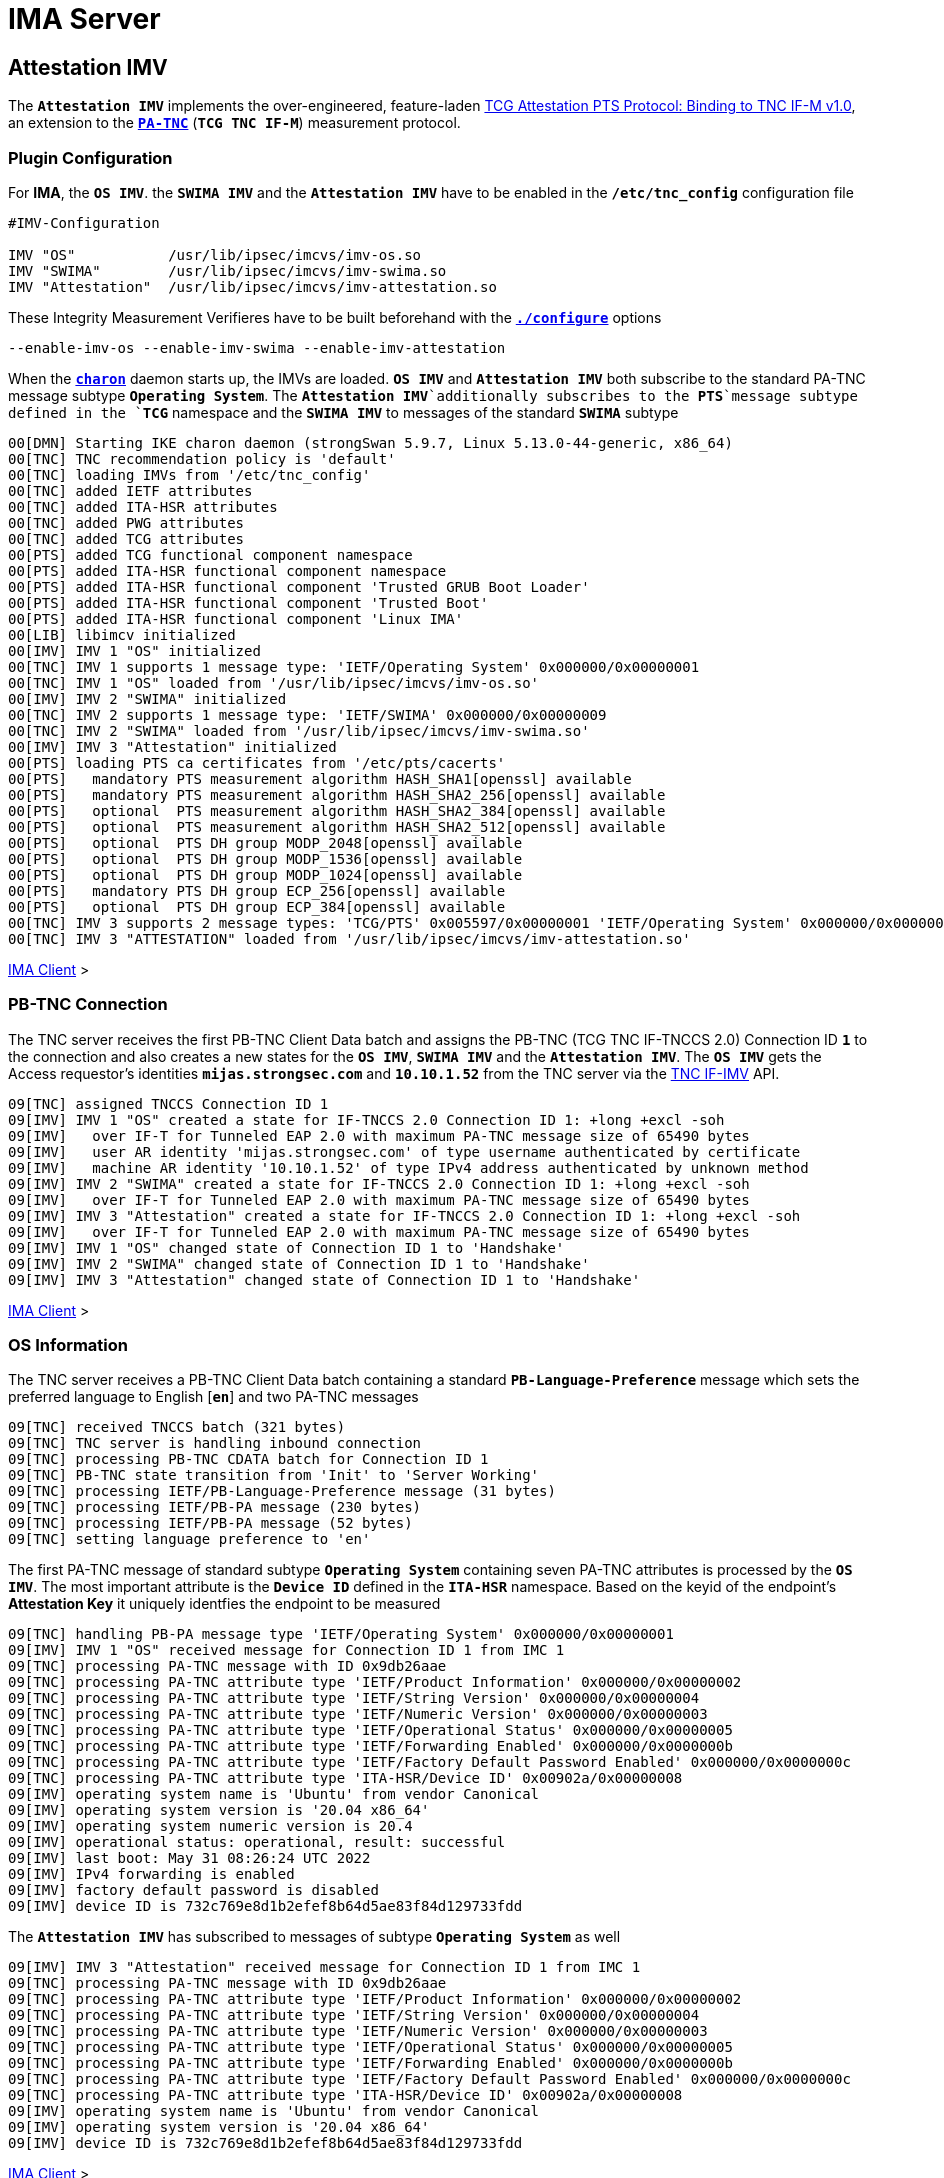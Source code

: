 = IMA Server

:TCG:      https://trustedcomputinggroup.org/wp-content/uploads
:IFIMV:    {TCG}TNC_IFIMV_v1_4_r11.pdf
:PTS:      {TCG}/IFM_PTS_v1_0_r28.pdf
:IETF:     https://datatracker.ietf.org/doc/html
:RFC5792:  {IETF}/rfc5792

== Attestation IMV

The `*Attestation IMV*` implements the over-engineered, feature-laden
{PTS}[TCG Attestation PTS Protocol: Binding to TNC IF-M v1.0], an extension to
the {RFC5792}[`*PA-TNC*`] (`*TCG TNC IF-M*`) measurement protocol.

=== Plugin Configuration

For *IMA*, the `*OS IMV*`. the `*SWIMA IMV*` and the `*Attestation IMV*` have to be
enabled in the `*/etc/tnc_config*` configuration file
----
#IMV-Configuration

IMV "OS"           /usr/lib/ipsec/imcvs/imv-os.so
IMV "SWIMA"        /usr/lib/ipsec/imcvs/imv-swima.so
IMV "Attestation"  /usr/lib/ipsec/imcvs/imv-attestation.so
----
These Integrity Measurement Verifieres have to be built beforehand with the
xref:install/autoconf.adoc[`*./configure*`] options

  --enable-imv-os --enable-imv-swima --enable-imv-attestation

When the xref:daemons/charon.adoc[`*charon*`] daemon starts up, the IMVs are loaded.
`*OS IMV*` and `*Attestation IMV*` both subscribe to the standard PA-TNC message
subtype `*Operating System*`. The `*Attestation IMV*`additionally subscribes to
the *PTS*`message subtype defined in the `*TCG*` namespace and the `*SWIMA IMV*`
to messages of the standard `*SWIMA*` subtype
----
00[DMN] Starting IKE charon daemon (strongSwan 5.9.7, Linux 5.13.0-44-generic, x86_64)
00[TNC] TNC recommendation policy is 'default'
00[TNC] loading IMVs from '/etc/tnc_config'
00[TNC] added IETF attributes
00[TNC] added ITA-HSR attributes
00[TNC] added PWG attributes
00[TNC] added TCG attributes
00[PTS] added TCG functional component namespace
00[PTS] added ITA-HSR functional component namespace
00[PTS] added ITA-HSR functional component 'Trusted GRUB Boot Loader'
00[PTS] added ITA-HSR functional component 'Trusted Boot'
00[PTS] added ITA-HSR functional component 'Linux IMA'
00[LIB] libimcv initialized
00[IMV] IMV 1 "OS" initialized
00[TNC] IMV 1 supports 1 message type: 'IETF/Operating System' 0x000000/0x00000001
00[TNC] IMV 1 "OS" loaded from '/usr/lib/ipsec/imcvs/imv-os.so'
00[IMV] IMV 2 "SWIMA" initialized
00[TNC] IMV 2 supports 1 message type: 'IETF/SWIMA' 0x000000/0x00000009
00[TNC] IMV 2 "SWIMA" loaded from '/usr/lib/ipsec/imcvs/imv-swima.so'
00[IMV] IMV 3 "Attestation" initialized
00[PTS] loading PTS ca certificates from '/etc/pts/cacerts'
00[PTS]   mandatory PTS measurement algorithm HASH_SHA1[openssl] available
00[PTS]   mandatory PTS measurement algorithm HASH_SHA2_256[openssl] available
00[PTS]   optional  PTS measurement algorithm HASH_SHA2_384[openssl] available
00[PTS]   optional  PTS measurement algorithm HASH_SHA2_512[openssl] available
00[PTS]   optional  PTS DH group MODP_2048[openssl] available
00[PTS]   optional  PTS DH group MODP_1536[openssl] available
00[PTS]   optional  PTS DH group MODP_1024[openssl] available
00[PTS]   mandatory PTS DH group ECP_256[openssl] available
00[PTS]   optional  PTS DH group ECP_384[openssl] available
00[TNC] IMV 3 supports 2 message types: 'TCG/PTS' 0x005597/0x00000001 'IETF/Operating System' 0x000000/0x00000001
00[TNC] IMV 3 "ATTESTATION" loaded from '/usr/lib/ipsec/imcvs/imv-attestation.so'
----

xref:tnc/imaClient.adoc#_attestation_imc[IMA Client] >

=== PB-TNC Connection

The TNC server receives the first PB-TNC Client Data batch and assigns the PB-TNC
(TCG TNC IF-TNCCS 2.0) Connection ID `*1*` to the connection and also  creates a
new states for the `*OS IMV*`, `*SWIMA IMV*` and the `*Attestation IMV*`.
The `*OS IMV*` gets the Access requestor's identities `*mijas.strongsec.com*` and
`*10.10.1.52*` from the TNC server via the {IFIMV}[TNC IF-IMV] API.
----
09[TNC] assigned TNCCS Connection ID 1
09[IMV] IMV 1 "OS" created a state for IF-TNCCS 2.0 Connection ID 1: +long +excl -soh
09[IMV]   over IF-T for Tunneled EAP 2.0 with maximum PA-TNC message size of 65490 bytes
09[IMV]   user AR identity 'mijas.strongsec.com' of type username authenticated by certificate
09[IMV]   machine AR identity '10.10.1.52' of type IPv4 address authenticated by unknown method
09[IMV] IMV 2 "SWIMA" created a state for IF-TNCCS 2.0 Connection ID 1: +long +excl -soh
09[IMV]   over IF-T for Tunneled EAP 2.0 with maximum PA-TNC message size of 65490 bytes
09[IMV] IMV 3 "Attestation" created a state for IF-TNCCS 2.0 Connection ID 1: +long +excl -soh
09[IMV]   over IF-T for Tunneled EAP 2.0 with maximum PA-TNC message size of 65490 bytes
09[IMV] IMV 1 "OS" changed state of Connection ID 1 to 'Handshake'
09[IMV] IMV 2 "SWIMA" changed state of Connection ID 1 to 'Handshake'
09[IMV] IMV 3 "Attestation" changed state of Connection ID 1 to 'Handshake'
----

xref:tnc/imaClient.adoc#_pb_tnc_connection[IMA Client] >

=== OS Information

The TNC server receives a PB-TNC Client Data batch containing a standard
`*PB-Language-Preference*` message which sets the preferred language to
English [`*en*`] and two PA-TNC messages
----
09[TNC] received TNCCS batch (321 bytes)
09[TNC] TNC server is handling inbound connection
09[TNC] processing PB-TNC CDATA batch for Connection ID 1
09[TNC] PB-TNC state transition from 'Init' to 'Server Working'
09[TNC] processing IETF/PB-Language-Preference message (31 bytes)
09[TNC] processing IETF/PB-PA message (230 bytes)
09[TNC] processing IETF/PB-PA message (52 bytes)
09[TNC] setting language preference to 'en'
----
The first PA-TNC message of standard subtype `*Operating System*` containing seven
PA-TNC attributes is processed by the `*OS IMV*`. The most important attribute
is the `*Device ID*` defined in the `*ITA-HSR*` namespace. Based on the keyid of
the endpoint's *Attestation Key* it uniquely identfies the endpoint to be measured
----
09[TNC] handling PB-PA message type 'IETF/Operating System' 0x000000/0x00000001
09[IMV] IMV 1 "OS" received message for Connection ID 1 from IMC 1
09[TNC] processing PA-TNC message with ID 0x9db26aae
09[TNC] processing PA-TNC attribute type 'IETF/Product Information' 0x000000/0x00000002
09[TNC] processing PA-TNC attribute type 'IETF/String Version' 0x000000/0x00000004
09[TNC] processing PA-TNC attribute type 'IETF/Numeric Version' 0x000000/0x00000003
09[TNC] processing PA-TNC attribute type 'IETF/Operational Status' 0x000000/0x00000005
09[TNC] processing PA-TNC attribute type 'IETF/Forwarding Enabled' 0x000000/0x0000000b
09[TNC] processing PA-TNC attribute type 'IETF/Factory Default Password Enabled' 0x000000/0x0000000c
09[TNC] processing PA-TNC attribute type 'ITA-HSR/Device ID' 0x00902a/0x00000008
09[IMV] operating system name is 'Ubuntu' from vendor Canonical
09[IMV] operating system version is '20.04 x86_64'
09[IMV] operating system numeric version is 20.4
09[IMV] operational status: operational, result: successful
09[IMV] last boot: May 31 08:26:24 UTC 2022
09[IMV] IPv4 forwarding is enabled
09[IMV] factory default password is disabled
09[IMV] device ID is 732c769e8d1b2efef8b64d5ae83f84d129733fdd
----
The `*Attestation IMV*` has subscribed to messages of subtype `*Operating System*`
as well
----
09[IMV] IMV 3 "Attestation" received message for Connection ID 1 from IMC 1
09[TNC] processing PA-TNC message with ID 0x9db26aae
09[TNC] processing PA-TNC attribute type 'IETF/Product Information' 0x000000/0x00000002
09[TNC] processing PA-TNC attribute type 'IETF/String Version' 0x000000/0x00000004
09[TNC] processing PA-TNC attribute type 'IETF/Numeric Version' 0x000000/0x00000003
09[TNC] processing PA-TNC attribute type 'IETF/Operational Status' 0x000000/0x00000005
09[TNC] processing PA-TNC attribute type 'IETF/Forwarding Enabled' 0x000000/0x0000000b
09[TNC] processing PA-TNC attribute type 'IETF/Factory Default Password Enabled' 0x000000/0x0000000c
09[TNC] processing PA-TNC attribute type 'ITA-HSR/Device ID' 0x00902a/0x00000008
09[IMV] operating system name is 'Ubuntu' from vendor Canonical
09[IMV] operating system version is '20.04 x86_64'
09[IMV] device ID is 732c769e8d1b2efef8b64d5ae83f84d129733fdd
----

xref:tnc/imaClient.adoc#_os_information[IMA Client] >

=== SWIMA Segmentation Contract

The second PA-TNC message is of standard subtype `*SWIMA*` and contains a
`*Segmentation Contract Request*` attribute defined in the `*TCG*` namespace which
proposes to split up huge PA-TNC messages into segments with a maximum size of
`*32'698*` bytes each (see
xref:tnc/optimumTncSizes.adoc#_pa_tnc_message_segmentation[PA-TNC message segmentation]),
----
09[TNC] handling PB-PA message type 'IETF/SWIMA' 0x000000/0x00000009
09[IMV] IMV 2 "SWIMA" received message for Connection ID 1 from IMC 2
09[TNC] processing PA-TNC message with ID 0xc9a4e2e5
09[TNC] processing PA-TNC attribute type 'TCG/Segmentation Contract Request' 0x005597/0x00000021
09[IMV] IMV 2 received a segmentation contract request from IMC 2 for PA message type 'IETF/SWIMA' 0x000000/0x00000009
09[IMV]   no message size limit, maximum segment size of 32698 bytes
----
The `*Segmentation Contract Response*` attribute defined in the `*TCG*` namespace is
inserted into a PA-TNC message of standard subtype `*SWIMA*`
----
09[TNC] creating PA-TNC message with ID 0x3c431f74
09[TNC] creating PA-TNC attribute type 'TCG/Segmentation Contract Response' 0x005597/0x00000022
09[TNC] creating PB-PA message type 'IETF/SWIMA' 0x000000/0x00000009
09[IMV] IMV 1 requests a segmentation contract for PA message type 'IETF/Operating System' 0x000000/0x00000001
09[IMV]   no message size limit, maximum segment size of 65466 bytes
----

xref:tnc/imaClient.adoc#_swima_segmentation_contract[IMA Client] >

=== IMV Policy Workitems

The `*imv_policy_manager*` program is executed which connects to the TNC database
and assigns the session number `*363*` to the current connection `*1*`. Two
measurement workitems are configured in the database:

 * `SWIDT` - SWID Tag IDs
 * `TPMRA` - TPM Remote Attestation

----
09[IMV] assigned session ID 363 to Connection ID 1
09[IMV] policy: imv_policy_manager start successful
09[IMV] SWIDT workitem 659
09[IMV] TPMRA workitem 660
----

=== OS Assessment Result

----
09[IMV] IMV 1 has no workitems - no evaluation requested
09[TNC] creating PA-TNC message with ID 0x37f97573
09[TNC] creating PA-TNC attribute type 'IETF/Assessment Result' 0x000000/0x00000009
09[TNC] creating PA-TNC attribute type 'IETF/Remediation Instructions' 0x000000/0x0000000a
09[TNC] creating PB-PA message type 'IETF/Operating System' 0x000000/0x00000001
09[TNC] IMV 1 provides recommendation 'allow' and evaluation 'don't know'
----

----
09[IMV] IMV 2 handles SWIDT workitem 659
09[IMV] SWIMA subscription 659 requested
09[IMV] IMV 2 requests a segmentation contract for PA message type 'IETF/SWIMA' 0x000000/0x00000009
09[IMV]   no message size limit, maximum segment size of 65466 bytes
09[IMV] IMV 2 issues sw request 659 with earliest eid 323
09[TNC] creating PA-TNC message with ID 0x2eabec55
09[TNC] creating PA-TNC attribute type 'TCG/Segmentation Contract Request' 0x005597/0x00000021
09[TNC] creating PA-TNC attribute type 'IETF/SWIMA Request' 0x000000/0x0000000d
09[TNC] creating PB-PA message type 'IETF/SWIMA' 0x000000/0x00000009
----
----
09[IMV] IMV 3 requests a segmentation contract for PA message type 'TCG/PTS' 0x005597/0x00000001
09[IMV]   no message size limit, maximum segment size of 65466 bytes
09[TNC] creating PA-TNC message with ID 0xe6a89ae6
09[TNC] creating PA-TNC attribute type 'TCG/Segmentation Contract Request' 0x005597/0x00000021
09[TNC] creating PA-TNC attribute type 'TCG/Request PTS Protocol Capabilities' 0x005597/0x01000000
09[TNC] creating PA-TNC attribute type 'TCG/PTS Measurement Algorithm Request' 0x005597/0x06000000
09[TNC] creating PB-PA message type 'TCG/PTS' 0x005597/0x00000001
----
----
09[TNC] TNC server is handling outbound connection
09[TNC] PB-TNC state transition from 'Server Working' to 'Client Working'
09[TNC] creating PB-TNC SDATA batch
09[TNC] adding TCG/PB-PDP-Referral message
09[TNC] adding IETF/PB-PA message
09[TNC] adding IETF/PB-PA message
09[TNC] adding IETF/PB-PA message
09[TNC] adding IETF/PB-PA message
09[TNC] sending PB-TNC SDATA batch (402 bytes) for Connection ID 1
----

----
11[TNC] received TNCCS batch (2847 bytes)
11[TNC] TNC server is handling inbound connection
11[TNC] processing PB-TNC CDATA batch for Connection ID 1
11[TNC] PB-TNC state transition from 'Client Working' to 'Server Working'
11[TNC] processing IETF/PB-PA message (2755 bytes)
11[TNC] processing IETF/PB-PA message (84 bytes)
----
----
11[TNC] handling PB-PA message type 'IETF/SWIMA' 0x000000/0x00000009
11[IMV] IMV 2 "SWIMA" received message for Connection ID 1 from IMC 2 to IMV 2
11[TNC] processing PA-TNC message with ID 0x58b37554
11[TNC] processing PA-TNC attribute type 'TCG/Segmentation Contract Response' 0x005597/0x00000022
11[TNC] processing PA-TNC attribute type 'IETF/PA-TNC Error' 0x000000/0x00000008
11[TNC] processing PA-TNC attribute type 'IETF/SW Identifier Events' 0x000000/0x0000000f
11[IMV] IMV 2 received a segmentation contract response from IMC 2 for PA message type 'IETF/SWIMA' 0x000000/0x00000009
11[IMV]   no message size limit, maximum segment size of 32698 bytes
11[IMV] received PA-TNC error 'SWIMA Subscription Denied' for request 659
11[IMV]   description: subscriptions not enabled
11[IMV] SWIMA subscription 659 cleared
11[IMV] received software ID events with 26 items for request 659 at last eid 323 of epoch 0x38cd4cc6, 0 items to follow
----
----
11[TNC] handling PB-PA message type 'TCG/PTS' 0x005597/0x00000001
11[IMV] IMV 3 "Attestation" received message for Connection ID 1 from IMC 3 to IMV 3
11[TNC] processing PA-TNC message with ID 0x03a3bf23
11[TNC] processing PA-TNC attribute type 'TCG/Segmentation Contract Response' 0x005597/0x00000022
11[TNC] processing PA-TNC attribute type 'TCG/PTS Protocol Capabilities' 0x005597/0x02000000
11[TNC] processing PA-TNC attribute type 'TCG/PTS Measurement Algorithm' 0x005597/0x07000000
11[IMV] IMV 3 received a segmentation contract response from IMC 3 for PA message type 'TCG/PTS' 0x005597/0x00000001
11[IMV]   no message size limit, maximum segment size of 32698 bytes
11[PTS] supported PTS protocol capabilities: .VDT.
11[PTS] selected PTS measurement algorithm is HASH_SHA2_256
----
----
11[IMV] IMV 2 handled SWIDT workitem 659: allow - received 26 SW ID events and 0 SWID tags
11[TNC] creating PA-TNC message with ID 0xcf298442
11[TNC] creating PA-TNC attribute type 'IETF/Assessment Result' 0x000000/0x00000009
11[TNC] creating PB-PA message type 'IETF/SWIMA' 0x000000/0x00000009
11[TNC] IMV 2 provides recommendation 'allow' and evaluation 'compliant'
----
----
11[IMV] IMV 3 handles TPMRA workitem 660
11[TNC] creating PA-TNC message with ID 0x87cd81b4
11[TNC] creating PA-TNC attribute type 'TCG/DH Nonce Parameters Request' 0x005597/0x03000000
11[TNC] creating PB-PA message type 'TCG/PTS' 0x005597/0x00000001
----
----
11[TNC] TNC server is handling outbound connection
11[TNC] PB-TNC state transition from 'Server Working' to 'Client Working'
11[TNC] creating PB-TNC SDATA batch
11[TNC] adding IETF/PB-PA message
11[TNC] adding IETF/PB-PA message
11[TNC] sending PB-TNC SDATA batch (104 bytes) for Connection ID 1
----

----
13[TNC] received TNCCS batch (144 bytes)
13[TNC] TNC server is handling inbound connection
13[TNC] processing PB-TNC CDATA batch for Connection ID 1
13[TNC] PB-TNC state transition from 'Client Working' to 'Server Working'
13[TNC] processing IETF/PB-PA message (136 bytes)
----
----
13[TNC] handling PB-PA message type 'TCG/PTS' 0x005597/0x00000001
13[IMV] IMV 3 "Attestation" received message for Connection ID 1 from IMC 3 to IMV 3
13[TNC] processing PA-TNC message with ID 0x0949ab4c
13[TNC] processing PA-TNC attribute type 'TCG/DH Nonce Parameters Response' 0x005597/0x04000000
13[PTS] selected DH hash algorithm is HASH_SHA2_256
13[PTS] selected PTS DH group is ECP_256
13[PTS] nonce length is 20
----
----
13[TNC] creating PA-TNC message with ID 0x385528f6
13[TNC] creating PA-TNC attribute type 'TCG/DH Nonce Finish' 0x005597/0x05000000
13[TNC] creating PA-TNC attribute type 'TCG/Get TPM Version Information' 0x005597/0x08000000
13[TNC] creating PA-TNC attribute type 'TCG/Get Attestation Identity Key' 0x005597/0x0d000000
13[TNC] creating PB-PA message type 'TCG/PTS' 0x005597/0x00000001
----
----
13[TNC] TNC server is handling outbound connection
13[TNC] PB-TNC state transition from 'Server Working' to 'Client Working'
13[TNC] creating PB-TNC SDATA batch
13[TNC] adding IETF/PB-PA message
13[TNC] sending PB-TNC SDATA batch (172 bytes) for Connection ID 1
----

----
12[TNC] received TNCCS batch (172 bytes)
12[TNC] TNC server is handling inbound connection
12[TNC] processing PB-TNC CDATA batch for Connection ID 1
12[TNC] PB-TNC state transition from 'Client Working' to 'Server Working'
12[TNC] processing IETF/PB-PA message (164 bytes)
----
----
12[TNC] handling PB-PA message type 'TCG/PTS' 0x005597/0x00000001
12[IMV] IMV 3 "Attestation" received message for Connection ID 1 from IMC 3 to IMV 3
12[TNC] processing PA-TNC message with ID 0xf413fa9e
12[TNC] processing PA-TNC attribute type 'TCG/TPM Version Information' 0x005597/0x09000000
12[TNC] processing PA-TNC attribute type 'TCG/Attestation Identity Key' 0x005597/0x0e000000
----
----
12[PTS] Version Information: TPM 2.0 rev. 1.38 2018 STM  - startup locality: 3
----
----
12[IMV] verifying AIK with keyid 73:2c:76:9e:8d:1b:2e:fe:f8:b6:4d:5a:e8:3f:84:d1:29:73:3f:dd
12[IMV] AIK public key is trusted
----
----
12[IMV] evidence request by
12[TNC] creating PA-TNC message with ID 0xe05b2cac
12[TNC] creating PA-TNC attribute type 'ITA-HSR/Get Symlinks' 0x00902a/0x00000009
12[TNC] creating PA-TNC attribute type 'TCG/Request Functional Component Evidence' 0x005597/0x00100000
12[TNC] creating PA-TNC attribute type 'TCG/Generate Attestation Evidence' 0x005597/0x00200000
12[TNC] creating PB-PA message type 'TCG/PTS' 0x005597/0x00000001
----
----
12[TNC] TNC server is handling outbound connection
12[TNC] PB-TNC state transition from 'Server Working' to 'Client Working'
12[TNC] creating PB-TNC SDATA batch
12[TNC] adding IETF/PB-PA message
12[TNC] sending PB-TNC SDATA batch (105 bytes) for Connection ID 1
----

----
14[TNC] received TNCCS batch (32745 bytes)
14[TNC] TNC server is handling inbound connection
14[TNC] processing PB-TNC CDATA batch for Connection ID 1
14[TNC] PB-TNC state transition from 'Client Working' to 'Server Working'
14[TNC] processing IETF/PB-PA message (32737 bytes)
----
----
14[TNC] handling PB-PA message type 'TCG/PTS' 0x005597/0x00000001
14[IMV] IMV 3 "Attestation" received message for Connection ID 1 from IMC 3 to IMV 3
14[TNC] processing PA-TNC message with ID 0x895b637c
14[TNC] processing PA-TNC attribute type 'ITA-HSR/Symlinks' 0x00902a/0x0000000a
14[TNC] processing PA-TNC attribute type 'TCG/Simple Component Evidence' 0x005597/0x00300000
14[TNC] processing PA-TNC attribute type 'TCG/Simple Component Evidence' 0x005597/0x00300000
        ...
14[TNC] processing PA-TNC attribute type 'TCG/Simple Component Evidence' 0x005597/0x00300000
14[TNC] processing PA-TNC attribute type 'TCG/Simple Component Evidence' 0x005597/0x00300000
----
----
14[PTS] adding directory symlinks:
14[PTS]   /lib32 -> /usr/lib32
14[PTS]   /lib -> /usr/lib
14[PTS]   /libx32 -> /usr/libx32
14[PTS]   /sbin -> /usr/sbin
14[PTS]   /bin -> /usr/bin
14[PTS]   /lib64 -> /usr/lib64
----
----
14[PTS] TPM 2.0 - locality indicator set to 3
14[PTS] checking 136 BIOS evidence measurements
14[PTS] boot aggregate computed over PCR0..PCR9 is correct
14[PTS] checking boot aggregate evidence measurement
----
----
14[PTS] bc:d0:97:eb:35:88:dc:1d:c1:21:2c:8c:60:5d:55:34:db:90:f9:88:ca:a4:5f:18:ad:44:06:3a:1f:d5:cf:7e for '/usr/lib/systemd/system-generators/lvm2-activation-generator' not found
14[PTS] 14:46:6a:ac:b9:7b:20:ac:d1:2a:04:c3:c6:e7:82:1b:cb:a3:5c:82:38:68:39:64:5d:d6:4b:1c:6a:2e:c7:53 for '/etc/console-setup/cached_setup_keyboard.sh' not found
----
----
14[TNC] TNC server is handling outbound connection
14[TNC] no recommendation available yet, sending empty PB-TNC SDATA batch
14[TNC] PB-TNC state transition from 'Server Working' to 'Client Working'
14[TNC] creating PB-TNC SDATA batch
14[TNC] sending PB-TNC SDATA batch (8 bytes) for Connection ID 1
----

----
08[TNC] received TNCCS batch (32671 bytes)
08[TNC] TNC server is handling inbound connection
08[TNC] processing PB-TNC CDATA batch for Connection ID 1
08[TNC] PB-TNC state transition from 'Client Working' to 'Server Working'
08[TNC] processing IETF/PB-PA message (32663 bytes)
----
----
08[TNC] handling PB-PA message type 'TCG/PTS' 0x005597/0x00000001
08[IMV] IMV 3 "Attestation" received message for Connection ID 1 from IMC 3 to IMV 3
08[TNC] processing PA-TNC message with ID 0x04e49de2
08[TNC] processing PA-TNC attribute type 'TCG/Simple Component Evidence' 0x005597/0x00300000
08[TNC] processing PA-TNC attribute type 'TCG/Simple Component Evidence' 0x005597/0x00300000
        ...
08[TNC] processing PA-TNC attribute type 'TCG/Simple Component Evidence' 0x005597/0x00300000
08[TNC] processing PA-TNC attribute type 'TCG/Simple Component Evidence' 0x005597/0x00300000
----
----
08[PTS] c0:bb:99:9d:87:8c:ab:eb:ee:34:b1:57:9e:b1:96:22:a9:be:33:d3:c2:81:1f:f2:f2:38:fc:82:27:e1:43:45 for '/usr/lib/systemd/system-generators/lvm2-activation-generator' not found
08[PTS] 32:a1:e4:d4:41:06:3d:7e:4c:3b:0f:9a:f9:e6:14:9f:2b:7a:ff:c3:b7:5c:83:74:54:fe:93:39:d3:6c:60:1f for '/etc/console-setup/cached_setup_keyboard.sh' not found
----
----
08[TNC] TNC server is handling outbound connection
08[TNC] no recommendation available yet, sending empty PB-TNC SDATA batch
08[TNC] PB-TNC state transition from 'Server Working' to 'Client Working'
08[TNC] creating PB-TNC SDATA batch
08[TNC] sending PB-TNC SDATA batch (8 bytes) for Connection ID 1
----

----
06[TNC] received TNCCS batch (32680 bytes)
06[TNC] TNC server is handling inbound connection
06[TNC] processing PB-TNC CDATA batch for Connection ID 1
06[TNC] PB-TNC state transition from 'Client Working' to 'Server Working'
06[TNC] processing IETF/PB-PA message (32672 bytes)
----
----
06[TNC] handling PB-PA message type 'TCG/PTS' 0x005597/0x00000001
06[IMV] IMV 3 "Attestation" received message for Connection ID 1 from IMC 3 to IMV 3
06[TNC] processing PA-TNC message with ID 0x71bfc1a0
06[TNC] processing PA-TNC attribute type 'TCG/Simple Component Evidence' 0x005597/0x00300000
06[TNC] processing PA-TNC attribute type 'TCG/Simple Component Evidence' 0x005597/0x00300000
        ...
06[TNC] processing PA-TNC attribute type 'TCG/Simple Component Evidence' 0x005597/0x00300000
06[TNC] processing PA-TNC attribute type 'TCG/Simple Component Evidence' 0x005597/0x00300000
----
----
06[TNC] TNC server is handling outbound connection
06[TNC] no recommendation available yet, sending empty PB-TNC SDATA batch
06[TNC] PB-TNC state transition from 'Server Working' to 'Client Working'
06[TNC] creating PB-TNC SDATA batch
06[TNC] sending PB-TNC SDATA batch (8 bytes) for Connection ID 1
----

----
12[TNC] received TNCCS batch (32644 bytes)
12[TNC] TNC server is handling inbound connection
12[TNC] processing PB-TNC CDATA batch for Connection ID 1
12[TNC] PB-TNC state transition from 'Client Working' to 'Server Working'
12[TNC] processing IETF/PB-PA message (32636 bytes)
----
----
12[TNC] handling PB-PA message type 'TCG/PTS' 0x005597/0x00000001
12[IMV] IMV 3 "Attestation" received message for Connection ID 1 from IMC 3 to IMV 3
12[TNC] processing PA-TNC message with ID 0x93f33309
12[TNC] processing PA-TNC attribute type 'TCG/Simple Component Evidence' 0x005597/0x00300000
12[TNC] processing PA-TNC attribute type 'TCG/Simple Component Evidence' 0x005597/0x00300000
        ...
12[TNC] processing PA-TNC attribute type 'TCG/Simple Component Evidence' 0x005597/0x00300000
12[TNC] processing PA-TNC attribute type 'TCG/Simple Component Evidence' 0x005597/0x00300000
----
----
12[TNC] TNC server is handling outbound connection
12[TNC] no recommendation available yet, sending empty PB-TNC SDATA batch
12[TNC] PB-TNC state transition from 'Server Working' to 'Client Working'
12[TNC] creating PB-TNC SDATA batch
12[TNC] sending PB-TNC SDATA batch (8 bytes) for Connection ID 1
----

----
14[TNC] received TNCCS batch (32614 bytes)
14[TNC] TNC server is handling inbound connection
14[TNC] processing PB-TNC CDATA batch for Connection ID 1
14[TNC] PB-TNC state transition from 'Client Working' to 'Server Working'
14[TNC] processing IETF/PB-PA message (32606 bytes)
----
----
14[TNC] handling PB-PA message type 'TCG/PTS' 0x005597/0x00000001
14[IMV] IMV 3 "Attestation" received message for Connection ID 1 from IMC 3 to IMV 3
14[TNC] processing PA-TNC message with ID 0xe031c311
14[TNC] processing PA-TNC attribute type 'TCG/Simple Component Evidence' 0x005597/0x00300000
14[TNC] processing PA-TNC attribute type 'TCG/Simple Component Evidence' 0x005597/0x00300000
        ....
14[TNC] processing PA-TNC attribute type 'TCG/Simple Component Evidence' 0x005597/0x00300000
14[TNC] processing PA-TNC attribute type 'TCG/Simple Component Evidence' 0x005597/0x00300000
----
----
14[PTS] ee:cf:63:75:e5:f4:5a:5b:22:a6:8f:65:93:38:68:f1:51:53:ab:a8:cd:8c:d5:27:fc:ab:ca:44:f0:f5:e6:ea for '/usr/sbin/charon-systemd' not found
        ...
14[PTS] 4b:b6:e3:67:88:fa:fe:d6:2a:ef:2e:50:a8:e2:cc:0b:e3:be:f4:69:94:35:6f:d3:40:7a:a7:71:fc:9f:13:18 for '/usr/lib/libtss2-sys.so.1.0.0' not found
14[PTS] 58:ca:88:d2:8b:16:b1:8b:ee:c1:90:46:52:f7:0f:2e:4c:0e:97:72:92:38:3c:da:4c:71:f5:a5:ed:74:58:8a for '/usr/lib/libtss2-mu.so.0.0.0' not found
14[PTS] 3a:9a:93:1d:bc:5b:19:5b:23:e5:64:f9:7b:54:d0:34:ae:e7:62:9a:1f:1b:7a:dc:01:ce:d2:0a:67:60:89:ae for '/usr/lib/libtss2-tcti-device.so.0.0.0' not found
----
----
14[TNC] TNC server is handling outbound connection
14[TNC] no recommendation available yet, sending empty PB-TNC SDATA batch
14[TNC] PB-TNC state transition from 'Server Working' to 'Client Working'
14[TNC] creating PB-TNC SDATA batch
14[TNC] sending PB-TNC SDATA batch (8 bytes) for Connection ID 1
----

----
08[TNC] received TNCCS batch (32671 bytes)
08[TNC] TNC server is handling inbound connection
08[TNC] processing PB-TNC CDATA batch for Connection ID 1
08[TNC] PB-TNC state transition from 'Client Working' to 'Server Working'
08[TNC] processing IETF/PB-PA message (32663 bytes)
08[TNC] handling PB-PA message type 'TCG/PTS' 0x005597/0x00000001
08[IMV] IMV 3 "Attestation" received message for Connection ID 1 from IMC 3 to IMV 3
08[TNC] processing PA-TNC message with ID 0xa8f82bc7
08[TNC] processing PA-TNC attribute type 'TCG/Simple Component Evidence' 0x005597/0x00300000
08[TNC] processing PA-TNC attribute type 'TCG/Simple Component Evidence' 0x005597/0x00300000
        ...
08[TNC] processing PA-TNC attribute type 'TCG/Simple Component Evidence' 0x005597/0x00300000
08[TNC] processing PA-TNC attribute type 'TCG/Simple Component Evidence' 0x005597/0x00300000
----
----
08[TNC] TNC server is handling outbound connection
08[TNC] no recommendation available yet, sending empty PB-TNC SDATA batch
08[TNC] PB-TNC state transition from 'Server Working' to 'Client Working'
08[TNC] creating PB-TNC SDATA batch
08[TNC] sending PB-TNC SDATA batch (8 bytes) for Connection ID 1
----

----
06[TNC] received TNCCS batch (32630 bytes)
06[TNC] TNC server is handling inbound connection
06[TNC] processing PB-TNC CDATA batch for Connection ID 1
06[TNC] PB-TNC state transition from 'Client Working' to 'Server Working'
06[TNC] processing IETF/PB-PA message (32622 bytes)
----
----
06[TNC] handling PB-PA message type 'TCG/PTS' 0x005597/0x00000001
06[IMV] IMV 3 "Attestation" received message for Connection ID 1 from IMC 3 to IMV 3
06[TNC] processing PA-TNC message with ID 0xe9d4eb18
06[TNC] processing PA-TNC attribute type 'TCG/Simple Component Evidence' 0x005597/0x00300000
06[TNC] processing PA-TNC attribute type 'TCG/Simple Component Evidence' 0x005597/0x00300000
        ...
06[TNC] processing PA-TNC attribute type 'TCG/Simple Component Evidence' 0x005597/0x00300000
06[TNC] processing PA-TNC attribute type 'TCG/Simple Component Evidence' 0x005597/0x00300000
----
----
06[PTS] 56:bb:f2:6a:62:bc:ca:e7:ff:f5:2e:06:59:e2:18:5b:c8:af:c1:7d:bb:44:89:67:10:ae:db:44:1d:3c:c1:29 for '/usr/bin/tpm2' not found
06[PTS] 9a:a2:6f:88:6d:ad:01:a0:6c:6d:c5:ed:2d:4f:d3:7a:5a:57:89:19:17:28:14:27:9e:1c:7d:40:12:5d:50:e2 for '/usr/lib/libtss2-esys.so.0.0.0' not found
06[PTS] 1a:d6:6d:27:a1:92:dd:81:ae:a3:bc:37:b5:cc:7b:fa:60:9d:94:84:0e:c1:4f:c3:9c:2a:5c:9d:69:eb:e2:95 for '/usr/lib/libtss2-tctildr.so.0.0.0' not found
06[PTS] c2:4f:e6:31:c7:19:40:c5:a7:10:b3:85:c2:2e:16:a4:0e:b4:74:16:23:a0:a1:5e:e1:e0:99:85:66:52:10:95 for '/usr/lib/libtss2-rc.so.0.0.0' not found
----
----
06[TNC] TNC server is handling outbound connection
06[TNC] no recommendation available yet, sending empty PB-TNC SDATA batch
06[TNC] PB-TNC state transition from 'Server Working' to 'Client Working'
06[TNC] creating PB-TNC SDATA batch
06[TNC] sending PB-TNC SDATA batch (8 bytes) for Connection ID 1
----

----
15[TNC] received TNCCS batch (23330 bytes)
15[TNC] TNC server is handling inbound connection
15[TNC] processing PB-TNC CDATA batch for Connection ID 1
15[TNC] PB-TNC state transition from 'Client Working' to 'Server Working'
15[TNC] processing IETF/PB-PA message (23322 bytes)
----
----
15[TNC] handling PB-PA message type 'TCG/PTS' 0x005597/0x00000001
15[IMV] IMV 3 "Attestation" received message for Connection ID 1 from IMC 3 to IMV 3
15[TNC] processing PA-TNC message with ID 0xfc858c90
15[TNC] processing PA-TNC attribute type 'TCG/Simple Component Evidence' 0x005597/0x00300000
15[TNC] processing PA-TNC attribute type 'TCG/Simple Component Evidence' 0x005597/0x00300000
        ...
15[TNC] processing PA-TNC attribute type 'TCG/Simple Component Evidence' 0x005597/0x00300000
15[TNC] processing PA-TNC attribute type 'TCG/Simple Evidence Final' 0x005597/0x00400000
----
----
15[PTS] 8e:4a:5a:53:da:25:7c:18:53:c5:2a:52:5d:04:84:e4:41:7a:de:c5:cf:94:7b:a7:bc:62:16:eb:91:dc:fc:5f for '/etc/initramfs-tools/scripts/init-top/ima_policy' not found
15[PTS] af:e4:6b:04:21:cf:d7:b8:c0:08:c2:c5:10:96:44:28:e5:77:8c:9c:91:2c:6e:aa:75:4a:9e:73:b4:dd:12:ba for '/usr/share/initramfs-tools/scripts/local-block/lvm2' not found
        ...
15[PTS] bd:7a:11:17:66:ff:e9:d8:14:1d:c6:21:b7:f6:a2:b0:dc:30:77:be:49:3a:33:ca:74:48:bb:ee:ec:3c:84:9a for '/usr/share/initramfs-tools/scripts/local-top/lvm2' not found
15[PTS] fa:94:2b:f9:c1:d2:e0:17:03:56:e3:1a:59:94:fc:cd:ad:89:6d:0c:1f:74:df:95:56:c3:7c:2a:4f:ca:61:86 for '/usr/share/initramfs-tools/scripts/init-premount/lvm2' not found
----
----
15[PTS] constructed PCR Composite: => 384 bytes @ 0x7f7dd80468f0
15[PTS]    0: 06 15 6C E6 46 85 9E E3 81 09 57 54 9A 18 4B 7A  ..l.F.....WT..Kz
15[PTS]   16: 2E A6 C6 C0 4F 3D DB 8A 2C D3 A3 67 F4 93 16 71  ....O=..,..g...q
15[PTS]   32: 6C B0 42 07 6E C2 B8 67 A9 2B CB 8E 12 F9 14 D6  l.B.n..g.+......
15[PTS]   48: 4A 06 E2 9B A1 08 0C E4 E0 27 55 C0 21 23 6C 81  J........'U.!#l.
15[PTS]   64: 30 3B 09 87 95 4C D0 9C A1 78 B8 6B DD 60 55 40  0;...L...x.k.`U@
15[PTS]   80: F4 00 40 E8 E6 42 BD 11 73 AC 45 BC 9B 36 A3 49  ..@..B..s.E..6.I
15[PTS]   96: 3D 45 8C FE 55 CC 03 EA 1F 44 3F 15 62 BE EC 8D  =E..U....D?.b...
15[PTS]  112: F5 1C 75 E1 4A 9F CF 9A 72 34 A1 3F 19 8E 79 69  ..u.J...r4.?..yi
15[PTS]  128: A3 1D BF 9D 3B CE 32 03 F2 54 59 8D 69 35 1D 8E  ....;.2..TY.i5..
15[PTS]  144: 4B 7E 1B 54 CD 43 3D 1C 71 07 92 52 24 6A EC EF  K~.T.C=.q..R$j..
15[PTS]  160: BB 49 6D 97 1F AB AC 31 BC 4D 1C A2 F2 EA F7 C0  .Im....1.M......
15[PTS]  176: 82 F3 E9 3C 25 6F 07 93 E0 CF 67 14 FD 36 40 4D  ...<%o....g..6@M
15[PTS]  192: 3D 45 8C FE 55 CC 03 EA 1F 44 3F 15 62 BE EC 8D  =E..U....D?.b...
15[PTS]  208: F5 1C 75 E1 4A 9F CF 9A 72 34 A1 3F 19 8E 79 69  ..u.J...r4.?..yi
15[PTS]  224: 44 6F 7A 67 D5 78 B2 F9 47 C4 E1 12 F7 69 96 E7  Dozg.x..G....i..
15[PTS]  240: E3 67 D2 74 AF AF BE 77 89 94 C4 1A 4B 67 BC FE  .g.t...w....Kg..
15[PTS]  256: 36 77 2C B7 7B 34 C1 BC DC 41 6E 3C C0 50 E7 26  6w,.{4...An<.P.&
15[PTS]  272: 7B 64 C2 91 28 12 9B 6A 3A 13 8A 74 C6 58 73 AD  {d..(..j:..t.Xs.
15[PTS]  288: E2 09 7C E2 17 04 A8 46 B3 55 3F 24 DF 4E 57 26  ..|....F.U?$.NW&
15[PTS]  304: F1 B9 86 DC 31 C3 11 B8 30 28 8D 86 00 21 EE 57  ....1...0(...!.W
15[PTS]  320: A2 7F 76 A0 91 10 EB D4 37 A0 35 FE 9F CE 70 BC  ..v.....7.5...p.
15[PTS]  336: C6 5A 05 ED AA 81 CA BB 37 7F B5 49 01 A1 4E B6  .Z......7..I..N.
15[PTS]  352: E3 99 1B 7D DD 47 BE 7E 92 72 6A 83 2D 68 74 C5  ...}.G.~.rj.-ht.
15[PTS]  368: 34 9B 52 B7 89 FA 0D B8 B5 58 C6 9F EA 29 57 4E  4.R......X...)WN
15[PTS] constructed PCR Composite digest: => 32 bytes @ 0x7f7dd8044bc0
15[PTS]    0: 86 88 05 24 23 5E 82 D2 4E 3A 21 88 2A F6 F0 E0  ...$#^..N:!.*...
15[PTS]   16: C7 46 4D 35 FF A1 FE 93 88 FE 2E C0 02 95 70 86  .FM5..........p.
15[PTS] constructed TPM Quote Info: => 145 bytes @ 0x7f7dd80411e0
15[PTS]    0: FF 54 43 47 80 18 00 22 00 0B BD E2 F1 F3 E7 B6  .TCG..."........
15[PTS]   16: 0C A6 6D 93 1C EC AC 7D 25 B4 69 F0 E3 9E 96 9D  ..m....}%.i.....
15[PTS]   32: 3D B8 A8 79 89 FB E2 C1 9B C5 00 20 C0 82 AC F2  =..y....... ....
15[PTS]   48: 74 2A AB 92 A1 A7 48 8A 8B 74 DC 29 0A 4E 82 30  t*....H..t.).N.0
15[PTS]   64: 9B D6 11 43 53 B1 95 21 5B B2 3F 59 00 00 00 00  ...CS..![.?Y....
15[PTS]   80: 5F AE 07 C5 00 00 01 13 00 00 00 00 01 00 01 01  _...............
15[PTS]   96: 02 00 00 00 00 00 00 00 01 00 0B 03 FF 47 00 00  .............G..
15[PTS]  112: 20 86 88 05 24 23 5E 82 D2 4E 3A 21 88 2A F6 F0   ...$#^..N:!.*..
15[PTS]  128: E0 C7 46 4D 35 FF A1 FE 93 88 FE 2E C0 02 95 70  ..FM5..........p
15[PTS]  144: 86                                               .
15[IMV] TPM Quote Info signature verification successful
----
----
15[PTS] processed 1732 IMA file evidence measurements: 1625 ok, 107 unknown, 0 differ, 0 failed
15[PTS] 136 BIOS evidence measurements are ok
15[IMV] MV 3 handled TPMRA workitem 660: allow - processed 1732 IMA file evidence measurements: 1625 ok, 107 unknown, 0 differ, 0 failed; 136 BIOS evidence measurements are ok
----
----
15[TNC] creating PA-TNC message with ID 0x5553fd69
15[TNC] creating PA-TNC attribute type 'IETF/Assessment Result' 0x000000/0x00000009
15[TNC] creating PB-PA message type 'TCG/PTS' 0x005597/0x00000001
15[TNC] IMV 3 provides recommendation 'allow' and evaluation 'compliant'
----
The overall policy recommendation issued by the TNC server is `*allow*` and
communicated to the TNC client in the form of a PB-TNC `*Assessment-Result*`
and a PB-TNC `*Access-Recommendation*` payload, both of which are sent together
with the PA-TNC message from the `*Attestation IMV*` in a PB-TNC Result batch to
the TNC client
----
15[TNC] TNC server is handling outbound connection
15[IMV] policy: recommendation for access requestor 10.10.1.52 is allow
15[IMV] policy: imv_policy_manager stop successful
15[IMV] IMV 1 "OS" changed state of Connection ID 1 to 'Allowed'
15[IMV] IMV 2 "SWIMA" changed state of Connection ID 1 to 'Allowed'
15[IMV] IMV 3 "Attestation" changed state of Connection ID 1 to 'Allowed'
15[TNC] PB-TNC state transition from 'Server Working' to 'Decided'
15[TNC] creating PB-TNC RESULT batch
15[TNC] adding IETF/PB-PA message
15[TNC] adding IETF/PB-Assessment-Result message
15[TNC] adding IETF/PB-Access-Recommendation message
15[TNC] sending PB-TNC RESULT batch (88 bytes) for Connection ID 1
----

----
06[TNC] received TNCCS batch (8 bytes)
06[TNC] TNC server is handling inbound connection
06[TNC] processing PB-TNC CLOSE batch for Connection ID 1
06[TNC] PB-TNC state transition from 'Decided' to 'End'
06[TNC] final recommendation is 'allow' and evaluation is 'compliant'
06[TNC] policy enforced on peer 'mijas.strongsec.com' is 'allow'
06[TNC] policy enforcement point added group membership 'allow'
06[IKE] EAP_TTLS phase2 authentication of 'mijas.strongsec.com' with EAP_PT_EAP successful
06[IMV] IMV 1 "OS" deleted the state of Connection ID 1
06[IMV] IMV 2 "SWIMA" deleted the state of Connection ID 1
06[IMV] IMV 3 "Attestation" deleted the state of Connection ID 1
06[TNC] removed TNCCS Connection ID 1
06[IKE] EAP method EAP_TTLS succeeded, MSK established
----
